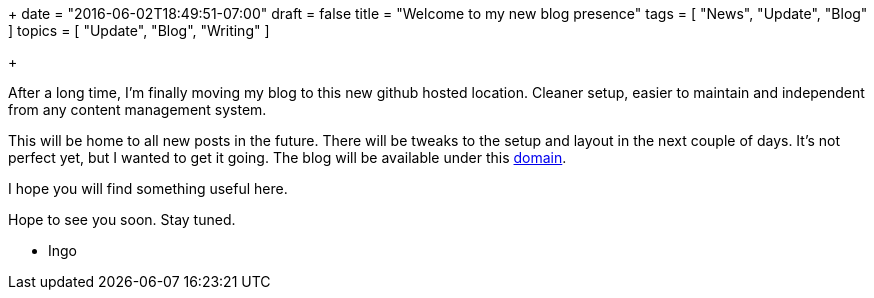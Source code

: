 +++
date = "2016-06-02T18:49:51-07:00"
draft = false
title = "Welcome to my new blog presence"
tags  = [ "News", "Update", "Blog" ]
topics = [ "Update", "Blog", "Writing" ]

+++

After a long time, I'm finally moving my blog to this new github hosted location.
Cleaner setup, easier to maintain and independent from any content management system.

This will be home to all new posts in the future. There will be tweaks to the setup and layout in the next couple of days. It's not perfect yet, but I wanted to get it going.
The blog will be available under this https://ingo-richter.io[domain].

I hope you will find something useful here.

Hope to see you soon. Stay tuned.

- Ingo